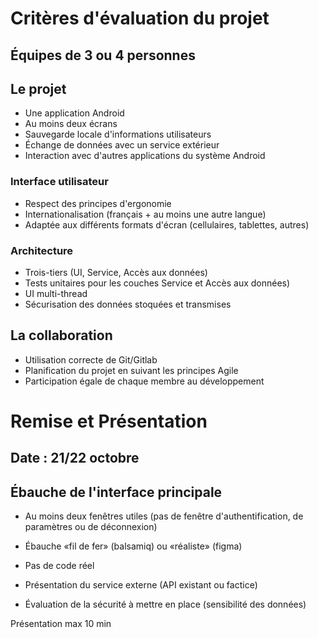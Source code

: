 * Critères d'évaluation du projet

** Équipes de 3 ou 4 personnes
** Le projet
- Une application Android
- Au moins deux écrans
- Sauvegarde locale d'informations utilisateurs
- Échange de données avec un service extérieur
- Interaction avec d'autres applications du système Android
*** Interface utilisateur
- Respect des principes d'ergonomie
- Internationalisation (français + au moins une autre langue)
- Adaptée aux différents formats d'écran (cellulaires, tablettes, autres)
*** Architecture
- Trois-tiers (UI, Service, Accès aux données)
- Tests unitaires pour les couches Service et Accès aux données)
- UI multi-thread
- Sécurisation des données stoquées et transmises
** La collaboration
- Utilisation correcte de Git/Gitlab
- Planification du projet en suivant les principes Agile
- Participation égale de chaque membre au développement


* Remise et Présentation

** Date : 21/22 octobre

** Ébauche de l'interface principale
- Au moins deux fenêtres utiles (pas de fenêtre d'authentification, de paramètres ou de déconnexion)
- Ébauche «fil de fer» (balsamiq) ou «réaliste» (figma)
- Pas de code réel
  
- Présentation du service externe (API existant ou factice)
- Évaluation de la sécurité à mettre en place (sensibilité des données)

Présentation max 10 min
